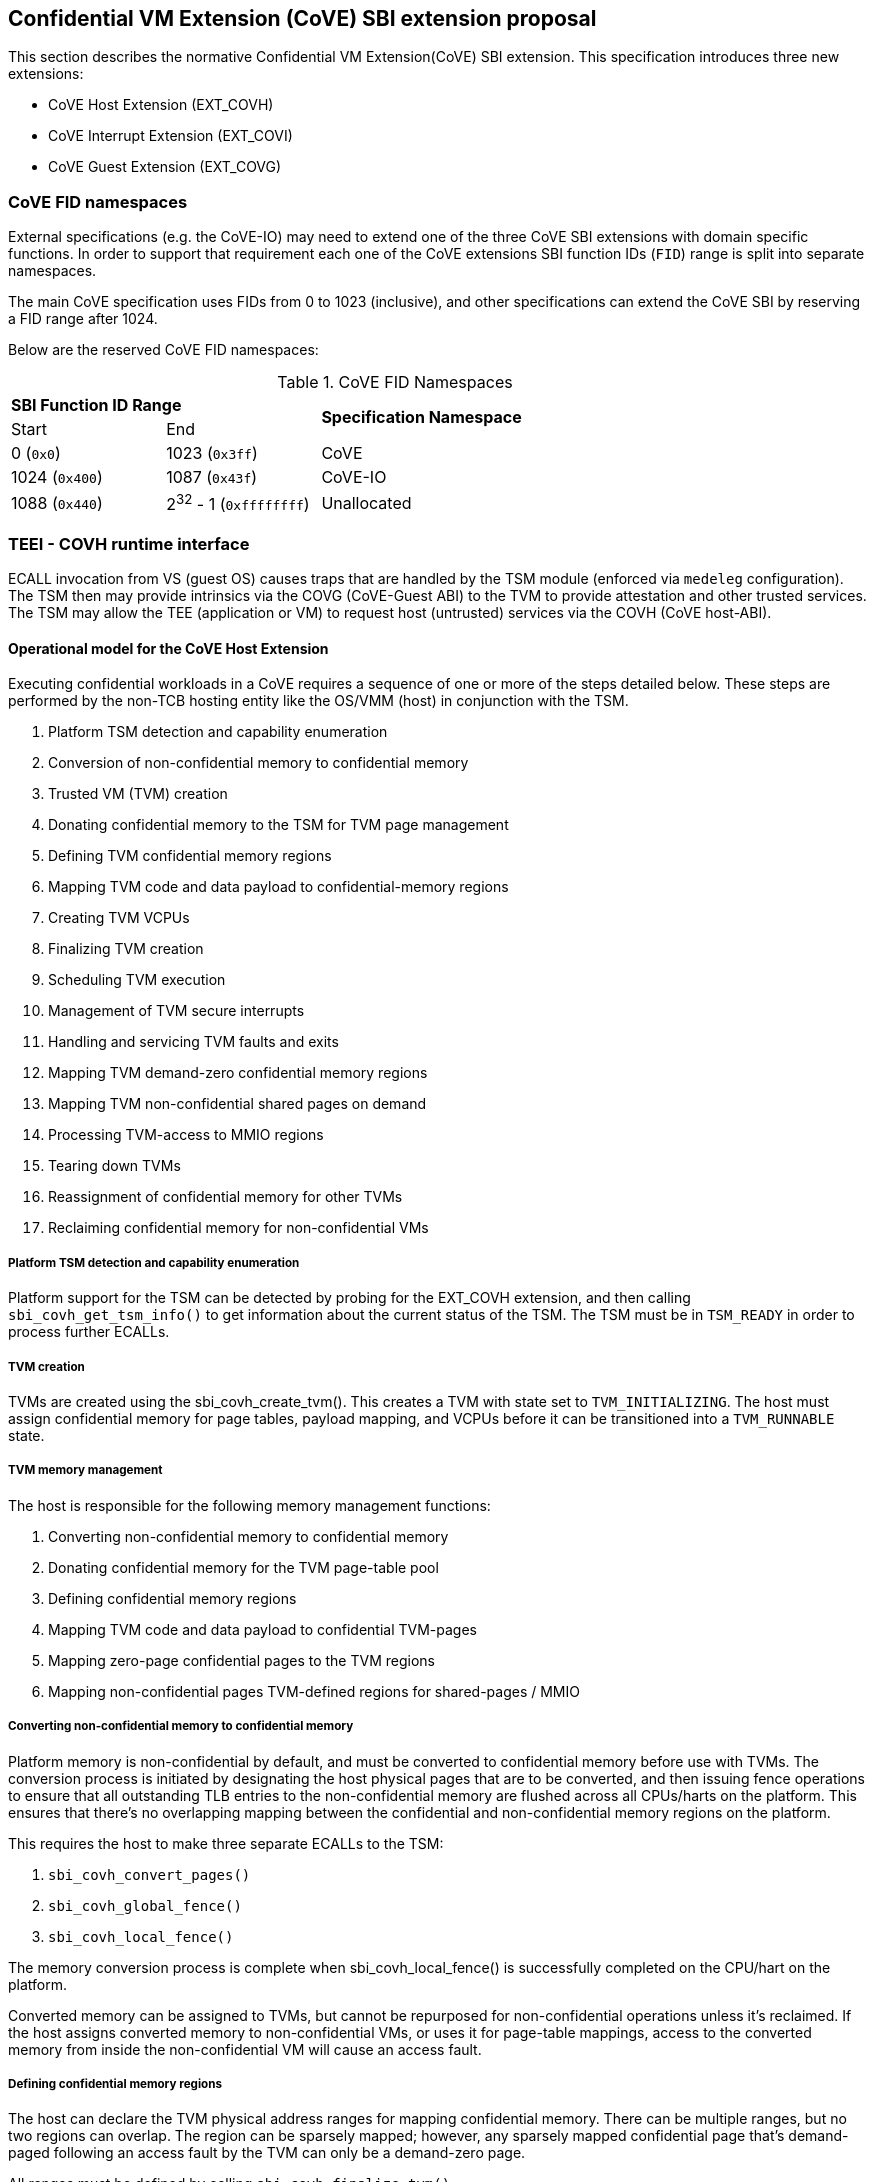 :imagesdir: ./images

[[sbi_tee]]
== Confidential VM Extension (CoVE) SBI extension proposal
This section describes the normative Confidential VM Extension(CoVE) SBI
extension. This specification introduces three new extensions:

* CoVE Host Extension (EXT_COVH)
* CoVE Interrupt Extension (EXT_COVI)
* CoVE Guest Extension (EXT_COVG)

=== CoVE FID namespaces

External specifications (e.g. the CoVE-IO) may need to extend one of the three
CoVE SBI extensions with domain specific functions. In order to support that
requirement each one of the CoVE extensions SBI function IDs (`FID`) range is
split into separate namespaces.

The main CoVE specification uses FIDs from 0 to 1023 (inclusive), and other
specifications can extend the CoVE SBI by reserving a FID range after 1024.

Below are the reserved CoVE FID namespaces:

[#table_cove_fid_namespaces]
.CoVE FID Namespaces
[cols="2,2,6", width=90%, align="center"]
|===
2+^s|  SBI Function ID Range                .2+^s| Specification Namespace
   ^| Start          ^| End
    | 0 (`0x0`)       | 1023 (`0x3ff`)           | CoVE
    | 1024 (`0x400`)  | 1087 (`0x43f`)           | CoVE-IO
    | 1088 (`0x440`)  | 2^32^ - 1 (`0xffffffff`) | Unallocated
|===

=== TEEI - COVH runtime interface
ECALL invocation from VS (guest OS) causes traps that are handled by the
TSM module (enforced via `medeleg` configuration). The TSM then may provide
intrinsics via the COVG (CoVE-Guest ABI) to the TVM to provide attestation
and other trusted services. The TSM may allow the TEE (application or VM)
to request host (untrusted) services via the COVH (CoVE host-ABI).

==== Operational model for the CoVE Host Extension
Executing confidential workloads in a CoVE requires a sequence of one or more of
the steps detailed below. These steps are performed by the non-TCB hosting
entity like the OS/VMM (host) in conjunction with the TSM.

. Platform TSM detection and capability enumeration
. Conversion of non-confidential memory to confidential memory
. Trusted VM (TVM) creation
. Donating confidential memory to the TSM for TVM page management
. Defining TVM confidential memory regions
. Mapping TVM code and data payload to confidential-memory regions
. Creating TVM VCPUs
. Finalizing TVM creation
. Scheduling TVM execution
. Management of TVM secure interrupts
. Handling and servicing TVM faults and exits
. Mapping TVM demand-zero confidential memory regions
. Mapping TVM non-confidential shared pages on demand
. Processing TVM-access to MMIO regions
. Tearing down TVMs
. Reassignment of confidential memory for other TVMs
. Reclaiming confidential memory for non-confidential VMs

===== Platform TSM detection and capability enumeration
Platform support for the TSM can be detected by probing for the EXT_COVH
extension, and then calling `sbi_covh_get_tsm_info()` to get information about
the current status of the TSM. The TSM must be in `TSM_READY` in order to
process further ECALLs.

===== TVM creation
TVMs are created using the sbi_covh_create_tvm(). This creates a TVM with state
set to `TVM_INITIALIZING`.
The host must assign confidential memory for page tables, payload mapping, and
VCPUs before it can be
transitioned into a `TVM_RUNNABLE` state.

===== TVM memory management
The host is responsible for the following memory management functions:

. Converting non-confidential memory to confidential memory
. Donating confidential memory for the TVM page-table pool
. Defining confidential memory regions
. Mapping TVM code and data payload to confidential TVM-pages
. Mapping zero-page confidential pages to the TVM regions
. Mapping non-confidential pages TVM-defined regions for shared-pages / MMIO

===== Converting non-confidential memory to confidential memory
Platform memory is non-confidential by default, and must be converted to
confidential memory before use with TVMs. The conversion process is initiated by
designating the host physical pages that are to be converted, and then issuing
fence operations to ensure that all outstanding TLB entries to the
non-confidential memory are flushed across all CPUs/harts on the platform. This
ensures that there's no overlapping mapping between the confidential and
non-confidential memory regions on the platform.

This requires the host to make three separate ECALLs to the TSM:

. `sbi_covh_convert_pages()`
. `sbi_covh_global_fence()`
. `sbi_covh_local_fence()`

The memory conversion process is complete when sbi_covh_local_fence() is
successfully completed
on the CPU/hart on the platform.

Converted memory can be assigned to TVMs, but cannot be repurposed for
non-confidential operations
unless it's reclaimed. If the host assigns converted memory to non-confidential
VMs, or uses it for
page-table mappings, access to the converted memory from inside the
non-confidential VM will cause
an access fault.

===== Defining confidential memory regions
The host can declare the TVM physical address ranges for mapping confidential
memory. There can be multiple ranges,
but no two regions can overlap. The region can be sparsely mapped; however, any
sparsely mapped confidential page that's
demand-paged following an access fault by the TVM can only be a demand-zero
page.

All ranges must be defined by calling `sbi_covh_finalize_tvm()`.

===== Donating confidential pages for the TVM page-table pool
The host must ensure that the TSM has sufficient confidential memory for
mapping and managing TVM page-tables
for the code and data payloads by calling `sbi_covh_add_tvm_page_table_pages()`.

===== Mapping TVM code and data payload to confidential TVM-pages
The host can create a confidential page region by calling
`sbi_covh_add_tvm_memory_region()`.
The region can be sparsely populated, and since the host cannot directly access
confidential memory, it must copy the TVM code and data payload from
non-confidential memory to confidential memory by calling
`sbi_covh_add_tvm_measured_pages()`. This operation requires the host to convert
a sufficient number of non-confidential pages to confidential (by calling
`sbi_covh_convert_pages()`, or by using converted pages that aren't currently
assigned to a TVM. The TSM copies the payload for the TVM from non-confidential
pages to confidential pages, and extends the corresponding measurements for the
TVM.

===== VCPU shared state
Host needs access to some of the TVM CSRS and GPRs to handle TVM exits. For
example, the host needs `htval` to determine the fault address, `a0`-`a7` GPRs
are needed to handle forwarded ECALLs and so on. For this purpose, the host and
TSM use NACL Extension based shared memory interface <<R10>>, from now on called
NACL shared memory to avoid confusion with shared memory pages between TVM and
the host.

The NACL shared memory interface is between TSM and the host and TSM is
responsible for writing any trap-related CSRs and GPRs needed by the host to
handle the exception. TSM is also responsible for reading the returned result
and forwarding it to the TVM. Further details about which CSRs and GPRS are used
by the TSM and the host can be found in <<table_tsm_csr_updates_in_nacl>>.
The layout of NACL shared memory is shown below as `struct nacl_shmem` and
`scratch` space layout for TSM is shown as
`struct tsm_shmem_scratch`.

[source, C]
-------------------
struct nacl_shmem {
    /* Scratch space. The layout of this scratch space is defined by the
     * particular function being invoked.
     *
     * For the `sbi_covh_run_tvm_vcpu()` function in the COVH extension, the
     * layout of this scratch space matches the `tsm_shmem_scratch` struct
     * given below.
     */
    uint64_t scratch[256];
    uint64_t _reserved[240];
    /* Bitmap indicating which CSRs in `csrs` the host wishes to sync.
     *
     * Currently unused in the CoVE extensions and will not be read or written
     * by the TSM.
     */
    uint64_t dirty_bitmap[16];
    /* Hypervisor and virtual-supervisor CSRs. The 12-bit CSR number is
     * transformed into a 10-bit
     * index by extracting bits `{csr[11:10], csr[7:0]}` since `csr[9:8]` is
     * always 2'b10 for HS and VS CSRs.
     *
     * These CSRs may be updated by `sbi_covh_run_tvm_vcpu()` in the COVH
     * extension. See documentation of `sbi_covh_run_tvm_vcpu()` for details.
     */
    uint64_t csrs[1024];
};

struct tsm_shmem_scratch {
    /* General purpose registers for a TVM guest.
     *
     * The TSM will always read or write the minimum number of registers in this
     * set to complete the requested action. To avoid leaking information from
     * the TVM, the TSM must follow the given rules.
     *
     * The TSM will write to these registers upon return from
     * `sbi_covh_run_tvm_vcpu()` when:
     *  - The vCPU takes a store guest page fault in an emulated MMIO region.
     *  - The vCPU makes an ECALL that is to be forwarded to the host.
     *
     * The TSM will read from these registers when:
     *  - The vCPU takes a load guest page fault in an emulated MMIO region.
     */
    uint64_t guest_gprs[32];
    uint64_t _reserved[224];
};
-------------------

The below table describes the list of CSRs and GPRs that the TSM and the host
are supposed to use from NACL shared memory.
It also describes the operation allowed for each entity in terms of `R` (read)
and `W` (write) permissions. Note that the TSM
and the host can read/write to any of the fields without any faults but the
permissions depict the expected use case. For write only
CSRs or GPRs TSM is supposed to ignore any modifications by the host. TSM is
only supposed to take modifications from CSRs or GPRs
with read permission such as `a0` and `a1` GPRs.

[#table_tsm_csr_updates_in_nacl]
.TSM NACL CSRs and GPRs
[cols="2,1,1,12", width=100%, align="center", options="header"]
|===
| *CSRs*     | *TSM* | *Host* | *Purpose*
| htinst     |  W    |  R     | TSM writes the faulting instruction into htinst
                                to allow the host to emulate the MMIO.
| htval      |  W    |  R     | In case of a guest page-fault, TSM writes the
                                guest's physical address that faulted into
                                htval CSR.
| htimedelta |  W    |  R     | TSM writes the guest htimedelta in this CSR.
                                This is to allow a host to schedule an internal
                                software timer for the guest to keep the timer
interrupt ticking.
| vstimecmp  |  W    |  R     | TSM writes the guest's vstimecmp to allow the
                                host to schedule an internal software timer for
                                the guest.
| vsie       |  W    |  R     | TSM writes the guest's vsie to allow the host
                                to check which interrupts are enabled. This is
                                useful in waking up a guest's vcpu when it is
                                sleeping due to a `WFI` instruction.
| *GPRs*     |       |        |
| a0         |  RW   |  RW    | Used for both passing argument and returning
                                the result for ECALLs forwarded to the host.
| a1         |  RW   |  RW    | Used for both passing argument and returning
                                the result for ECALLs forwarded to the host.
| a2         |  W    |  R     | Used for passing an argument for ECALLs
                                forwarded to the host.
| a3         |  W    |  R     | Used for passing an argument for ECALLs
                                forwarded to the host.
| a4         |  W    |  R     | Used for passing an argument for ECALLs
                                forwarded to the host.
| a5         |  W    |  R     | Used for passing an argument for ECALLs
                                forwarded to the host.
| a6         |  W    |  R     | Used for passing an argument for ECALLs
                                forwarded to the host.
| a7         |  W    |  R     | Used for passing an argument for ECALLs
                                forwarded to the host.
| x0-x31     |  RW   |  RW    | Any of the GPR used in load/store instruction
                                trapped for MMIO emulation.
|===

[TIP]
====
It's recommended that the TSM should transform the load or store instruction
to/from `a0` before writing to the htinst CSR.
So that `a0` will be the only GPR used for MMIO emulation reducing the GPRs
accessible to the host.
====

===== VCPU creation
The host must register CPUs/harts with the TSM before they can be used for TVM
execution by calling `sbi_covh_create_tvm_vcpu()`. The NACL shared memory
interface is used between the host and the TSM for processing TVM exits from
`sbi_covh_run_tvm_vcpu()`.

===== TVM execution
Following the assignment of memory and VCPU resources, the host can transition
the guest into a `TVM_RUNNABLE` state by calling `sbi_covh_finalize_tvm()`.
The host must set up TVM Boot vCPU execution parameters like the
entrypoint (`ENTRY_PC`) and boot argument (`ENTRY_ARG`) using arguments to
`sbi_covh_finalize_tvm()`. Note that some TEE calls are no longer permissible
after this transition.

The host can then call sbi_covh_run_tvm_vcpu()` to begin execution. The host
must boot vCPU `0` first otherwise `sbi_covh_run_tvm_vcpu()` call will fail.
TVM execution continues until there is an event like an interrupt, or
fault that cannot be serviced by the TSM. Some interrupts and exceptions are
resumable, and the host can determine specific reason by examining the `scause`
CSR. The host can then examine the NACL shared memory if needed to determine
further course of action. This may involve servicing exits caused by TVM-ECALLs
that require host action (like adding MMIO region or share memory with the host)
, TVM page-faults, virtual instructions, etc.

===== Mapping confidential demand-zero pages and non-confidential shared pages
The host can handle TVM page-faults by determining whether it was caused by
access to a confidential or non-confidential region. In the former case, it can
use `sbi_covh_add_tvm_zero_pages()` to populate the region with a previously
converted confidential page. The TSM verifies that the confidential
page isn't currently in use, and zeroes it out before assigning it to the TVM.
Demand-zero pages have no bearing on the TVM measurement, and can be added at
any point in time.

The host can process non-confidential pages by calling
`sbi_covh_add_shared_pages()`. Non-confidential shared memory regions are
defined by the TVM using the EXT_COVG extension.

===== Handling MMIO faults
TVMs can define MMIO regions using the EXT_COVG extension, and a runtime access
to such a region causes
a resumable exit from the TVM. The host can examine the exit code from `scause`
CSR, and when the exception
is a guest load/store page fault, the host will check if the fault address
belongs to any of the registered MMIO
emulation regions. The fault address information comes from `stval` and `htval`
CSRs. After emulation, the host
updates the NACL shared memory region as appropriate and resumes TVM execution.
This process also involves instruction
decoding using the `htinst` CSR from the NACL shared memory region.

===== Handling virtual instructions
The host can handle exits caused by virtual instruction by examining and
decoding the contents of the
NACL shared memory region.

===== Management of secure interrupts
The host can use the Tee Interrupt Extension (EXT_COVI) to manage secure TVM
interrupts on
platforms with AIA support.

===== TVM teardown
The host can teardown a TVM by calling `sbi_covh_destroy_tvm()`. This
automatically releases all
confidential memory assigned to the TVM, and it can be repurposed for use with
other TVMs. However,
reclaiming the memory for use by non-confidential workloads requires an
explicit call to
`sbi_covh_reclaim_pages()`.

==== Operational model for the CoVE Guest Extension
This interface is used by TVMs to communicate with TSM. Presently, this
extension allows guests
to define memory regions for MMIO emulation by host, share pages with the host
and control interrupt
injection by host.

===== TVM-defined MMIO regions
TVM can register the physical address location as a non-confidential MMIO
region at runtime to be emulated by the host.
This is done by calling `sbi_covg_add_mmio_region()`. This results in an exit
to the host, and it can retrieve the
information by checking the exit code from the TVM and examining the NACL
shared memory region. The expectation
is that the host will service a subsequent page-fault that results from a
TVM-access to the non-confidential region.

===== TVM-defined Shared memory regions
TVMs can choose to yield access to confidential memory at runtime and request
shared (non-confidential) memory.
The TVM must communicate its request to the host to convert confidential to
non-confidential and vice-versa
explicitly via the `sbi_covg_share_memory_region()` and
`sbi_covg_unshare_memory_region()`. This request
results in an exit to the TSM which enforces the security properties on the
mapping and exits to the VMM host.
If the region of address space is populated, the host must first invalidate and
remove the confidential pages.
This requires the host to make three separate ECALLs to the TSM:

. `sbi_covh_tvm_invalidate_pages()`
. `tee_host_tvm_initiate_fence()`
. `sbi_covh_tvm_remove_pages()`

Upon completion, the host may reclaim the confidential pages that were
previously mapped in the region using
`tee_host_tsm_reclaim_pages()`. The host must then continue the TVM execution
and insert shared pages into
the region using `tee_host_tvm_add_shared_pages()` on the page-fault when TVM
tries to access the region. If
the region of address space is unpopulated, the page removal ECALLs are not
needed and the host can insert
shared pages into the region on the next page-fault.

The calling TVM vCPU is considered blocked until the assignment-change is
completed. Attempts to run it
with `sbi_covh_run_tvm_vcpu()` will fail. Any guest page faults taken by other
TVM vCPUs in the
invalidated pages continue to be reported to the host.

Both sharing and unsharing operations are destructive, i.e. the contents of
memory in the range to be
converted are lost.

[caption="Figure {counter:image}: ", reftext="Figure {image}"]
[title= "TSM Detection and TVM creation"]
image::tsm_detection_and_tvm_creation.svg[]

[caption="Figure {counter:image}: ", reftext="Figure {image}"]
[title= "TVM destruction and Memory reclamation"]
image::tvm_destruction_and_memory_reclamation.svg[]

[caption="Figure {counter:image}: ", reftext="Figure {image}"]
[title= "TVM runtime execution"]
image::tvm_runtime_execution.svg[]

== COVE Host Extension (EID #0x434F5648 "COVH")

=== Listing of common enums
The following enums are referenced by several functions described below.

[source, C]
-------------------
enum tsm_page_type {
    /* 4KiB */
    PAGE_4K = 0,
    /* 2 MiB */
    PAGE_2MB = 1,
    /* 1 GiB */
    PAGE_1GB = 2,
    /* 512 GiB */
    PAGE_512GB = 3,
}
-------------------

[source, C]
-------------------
enum tvm_state {
    /* The TVM has been created, but isn't yet ready to run */
    TVM_INITIALIZING = 0,
    /* The TVM is in a runnable state */
    TVM_RUNNABLE = 1,
};
-------------------

[#sbi_covh_get_tsm_info]
=== Function: COVE Host Get TSM Info (FID #0)
[source, C]
-----
struct sbiret sbi_covh_get_tsm_info(unsigned long tsm_info_address,
                                        unsigned long tsm_info_len);
-----
Writes up to `tsm_info_len` bytes of information at the physical memory address
specified by `tsm_info_address`. `tsm_info_len` should be the size of the
`tsm_info` struct below. The information returned by the call can be used to
determine the current state of the TSM, and configure parameters for other
TVM-related calls.

*Returns* the number of bytes written to `tsm_info_address` on success.

[source, C]
------
enum tsm_state {
    /* TSM has not been loaded on this platform. */
    TSM_NOT_LOADED = 0,
    /* TSM has been loaded, but has not yet been initialized. */
    TSM_LOADED = 1,
    /* TSM has been loaded & initialized, and is ready to accept ECALLs.*/
    TSM_READY = 2
};

struct tsm_info {
    /*
     * The current state of the TSM (see tsm_state enum above).
     * If the state is not TSM_READY, the remaining fields are invalid and will
     * be initialized to 0.
     */
    uint32_t tsm_state;
    /* Version number of the running TSM. */
    uint32_t tsm_version;
    /*
     * The number of 4KiB pages which must be donated to the TSM for storing TVM
     * state in sbi_covh_create_tvm_vcpu().
     */
    unsigned long tvm_state_pages;
    /* The maximum number of VCPUs a TVM can support. */
    unsigned long tvm_max_vcpus;
    /*
     * The number of 4kB pages which must be donated to the TSM when
     * creating a new VCPU.
     */
    unsigned long tvm_vcpu_state_pages;
};
------

The possible error codes returned in `sbiret.error` are shown below.

[#table_sbi_covh_get_tsm_info_errors]
.COVE Host Get TSM Info
[cols="2,3", width=90%, align="center", options="header"]
|===
| Error code              | Description
| SBI_SUCCESS             | The operation completed successfully.
| SBI_ERR_INVALID_ADDRESS | `tsm_info_address` was invalid.
| SBI_ERR_INVALID_PARAM   | `tsm_info_len` was insufficient.
| SBI_ERR_FAILED          | The operation failed for unknown reasons.
|===

A list of possible TSM states and the associated semantics appears below (TBD:
States for TSM update).

[#table_tsm_states]
.TSM States
[%header,%autowidth]
|===
| TSM State          | Meaning
| TSM_NOT_LOADED     | TSM has not been loaded on this platform.
| TSM_LOADED         | TSM has been loaded, but has not yet been initialized.
| TSM_READY          | TSM has been loaded & initialized, and is ready to
accept ECALLs.
|===

[#sbi_covh_convert_pages]
=== Function: COVE Host Convert Pages (FID #1)
[source, C]
-----
struct sbiret sbi_covh_convert_pages(unsigned long base_page_address,
                                         unsigned long num_pages);

-----

Begins the process of converting `num_pages` of non-confidential memory starting
at `base_page_address` to confidential-memory. On success, pages can be assigned
to TVMs only following subsequent calls to `sbi_covh_global_fence()` and
`sbi_covh_local_fence()` that complete the conversion process. The implied
page size is 4KiB.

The `base_page_address` must be page-aligned.


The possible error codes returned in `sbiret.error` are shown below.

[#table_sbi_covh_convert_pages_errors]
.COVE Host Convert Pages
[cols="2,3", width=90%, align="center", options="header"]
|===
| Error code              | Description
| SBI_SUCCESS             | The operation completed successfully.
| SBI_ERR_INVALID_ADDRESS | `base_page_address` was invalid.
| SBI_ERR_INVALID_PARAM   | `num_pages` was invalid.
| SBI_ERR_FAILED          | The operation failed for unknown reasons.
|===


=== Function: COVE Host Reclaim Pages (FID #2)
[source, C]
-------
struct sbiret sbi_covh_reclaim_pages(unsigned long base_page_address,
                                         unsigned long num_pages);

-------
Reclaims `num_pages` of confidential memory starting at `base_page_address`.
The pages must not be currently assigned to an active TVM. The implied page
size is 4KiB.

The possible error codes returned in `sbiret.error` are shown below.

[#table_tee_tsm_reclaim_pages_errors]
.COVE Host Reclaim Pages
[cols="2,3", width=90%, align="center", options="header"]
|===
| Error code              | Description
| SBI_SUCCESS             | The operation completed successfully.
| SBI_ERR_INVALID_ADDRESS | `base_page_address` was invalid.
| SBI_ERR_INVALID_PARAM   | `num_pages` was invalid.
| SBI_ERR_FAILED          | The operation failed for unknown reasons.
|===

[#sbi_covh_global_fence]
=== Function: COVE Host Initiate Global Fence (FID #3)
[source, C]
-----
struct sbiret sbi_covh_global_fence(void);
-----
Initiates a TLB invalidation sequence for all pages marked for conversion via
calls to `sbi_covh_convert_pages()`. The TLB invalidation sequence is completed
when `sbi_covh_local_fence()` has been invoked on all other CPUs. An error is
returned if a TLB invalidation sequence is already in progress.

The possible error codes returned in `sbiret.error` are shown below.

[#table_sbi_covh_global_fence_errors]
.COVE Host Initiate Fence
[cols="2,3", width=90%, align="center", options="header"]
|===
| Error code              | Description
| SBI_SUCCESS             | The operation completed successfully.
| SBI_ERR_ALREADY_STARTED | A fence operation is already in progress.
| SBI_ERR_FAILED          | The operation failed for unknown reasons.
|===

[#sbi_covh_local_fence]
=== Function: COVE Host Local Fence (FID #4)
[source, C]
-----
struct sbiret sbi_covh_local_fence(void);
-----
Invalidates TLB entries for all pages pending conversion by an in-progress TLB
invalidation operation on the local CPU.

The possible error codes returned in `sbiret.error` are shown below.

[#table_sbi_covh_local_fence_errors]
.COVE Host Local Fence
[cols="2,3", width=90%, align="center", options="header"]
|===
| Error code            | Description
| SBI_SUCCESS           | The operation completed successfully.
| SBI_ERR_FAILED        | The operation failed for unknown reasons.
|===

[#sbi_covh_create_tvm]
=== Function: COVE Host Create TVM (FID #5)
[source, C]
-----
struct sbiret sbi_covh_create_tvm(unsigned long tvm_create_params_addr,
                                      unsigned long tvm_create_params_len);
-----
Creates a confidential TVM using the specified parameters. The
`tvm_create_params_addr` is the physical address of the buffer containing the
`tvm_create_params` structure described below, and `tvm_create_params_len` is
the size of the structure in bytes.

TVM creation (static) process where a set of TEE pages are assigned for a TVM
to hold a TVM's global state. This routine also configures the global
configuration that applies to the TVM and affects all TVM virtual hart settings.
For example, features enabled for this TVM, perfmon enabled, debug enabled etc.

Callers of this API should first invoke `sbi_covh_get_tsm_info()` to obtain
information about the parameters that should be used to populate
`tvm_create_params`.

[source, C]
----
struct tvm_create_params {
    /*
     * The base physical address of the 16KiB confidential memory region
     * that should be used for the TVM's page directory. Must be 16KiB-aligned.
     */
    unsigned long tvm_page_directory_addr;
    /*
     * The base physical address of the confidential memory region to be used
     * to hold the TVM's state. Must be page-aligned and the number of
     * pages must be at least the value returned in tsm_info.vm_state_pages
     * returned by the call to sbi_covh_get_tsm_info().
     */
    unsigned long tvm_state_addr;
};
----

*Returns* the *`tvm_guest_id`* in sbiret.value on success. The *`tvm_guest_id`*
can be used
to uniquely reference the TVM in invocations of the other functions that appear
below. On
success, the TVM will be in the `TVM_INITIALIZING` state, until a subsequent
call to
`sbi_covh_finalize_tvm()` is made to transition the TVM to a `TVM_RUNNABLE`
state.

The list of possible TVM states appears below.

[#table_sbi_tvm_states]
.COVE TVM States
[cols="2,3", width=90%, align="center", options="header"]
|===
| State              | Description
| TVM_INITIALIZING   | The TVM has been created, but isn't yet ready to run.
| TVM_RUNNABLE       | The TVM is in a runnable state, and can be executed by
                     | calling `sbi_covh_run_tvm_vcpu()`.
|===

The possible error codes returned in `sbiret.error` are shown below.

[#table_sbi_covh_create_tvm_errors]
.COVE Host Create TVM Errors
[cols="2,3", width=90%, align="center", options="header"]
|===
| Error code              | Description
| SBI_SUCCESS             | The operation completed successfully.
| SBI_ERR_INVALID_ADDRESS | `tvm_create_params_addr` was invalid.
| SBI_ERR_INVALID_PARAM   | `tvm_create_params_len` was invalid.
| SBI_ERR_FAILED          | The operation failed for unknown reasons.
|===

[#sbi_covh_finalize_tvm]
=== Function: COVE Host Finalize TVM (FID #6)
[source, C]
------
struct sbiret sbi_covh_finalize_tvm(unsigned long tvm_guest_id,
                                        unsigned long entry_sepc,
                                        unsigned long entry_arg,
                                        unsigned long tvm_identity_addr);
------
Transitions the TVM specified by `tvm_guest_id` from the `TVM_INITIALIZING`
state to a `TVM_RUNNABLE`
state. Also, sets the entry point (`ENTRY_PC`) using `entry_sepc` and boot
argument (`ENTRY_ARG`)
using `entry_arg` for the boot VCPU. Both `entry_sepc` and `entry_arg` are
included in the measurement
of the TVM. `entry_sepc` is the address in TVM binary to start the boot VCPU
from and `entry_arg` is
the address of guest fdt and is passed as an argument to the boot VCPU in `a1`
GPR.

`tvm_identity_addr` points to a 64 bytes buffer containing a host-defined TVM
identity. This piece of data can be used to bind TVMs to a host-defined identity
(e.g. an attestation service public key, a guest configuration file hash, an
attestation policy description, etc). Although this piece of data is included in
the TVM attestation certificate as a dedicated TVM claim (`tvm-identity`), it is
*not* included in the TVM measurements.
That allows for the host to optionally personalize cryptographically identical
TVMs through an attestable and verifiable identity.

The semantics of this piece of data is defined by the host and can be ignored
by both the guest and the attestation services. However, when being used, the
TVM identity can be leveraged as follows:

1. The host passes some information to the guest through e.g. some out-of-band
VM orchestration mechanisms. This could be e.g. the hash value for a policy
file the guest is expected to apply at runtime.
2. The guest compares the passed host data with the `tvm-identity` attestation
certificate claim and can decide to use it or not depending on this local
verification process.
3. When requesting a confidential resource, the relying party can check that
the host provided identity data is trustworthy and that the guest measurements
are for a TCB that may have used it.
4. The relying party can choose to release the resource to the guest based on
this verifiable TVM identity.

Giving TVMs an identity is optional and the TSM must not include a TVM identity
claim in the TVM attestation token when `tvm_identity_addr` is set to 0.
When a TVM identity is provided, the `tvm_identity_addr` must be different than
0
and 64B-aligned.

The TSM enforces that a TVM virtual harts cannot be entered unless the TVM
measurement is committed
via this operation. No additional measured pages may be added after this
operation is successfully completed.

The possible error codes returned in `sbiret.error` are shown below.

[#table_sbi_covh_finalize_tvm_errors]
.COVE Host Finalize TVM Errors
[cols="2,3", width=90%, align="center", options="header"]
|===
| Error code            | Description
| SBI_SUCCESS           | The operation completed successfully.
| SBI_ERR_INVALID_PARAM | `tvm_guest_id` or `tvm_identity_addr` was invalid, or
                          the TVM wasn't in the `TVM_INITIALIZING` state.
| SBI_ERR_FAILED        | The operation failed for unknown reasons.
|===

[#sbi_covh_destroy_tvm]
=== Function: COVE Host Destroy TVM (FID #7)
[source, C]
-------
struct sbiret sbi_covh_destroy_tvm(unsigned long tvm_guest_id);
-------

Destroys a confidential TVM previously created using *`sbi_covh_create_tvm()`*.

Confidential TVM memory is automatically un-assigned following successful
destruction, and it can be assigned to other TVMs. Repurposing confidential
memory for use by non-confidential TVMs requires an explicit call to
*`sbi_covh_reclaim_pages()`* (described below).

TVM destroy verifies that the VMM has stopped all virtual harts execution for
the TVM otherwise this call will fail. The TVM virtual hart may not be entered
after this point. The VMM may start reclaiming TVM memory after this call
succeeds.

The possible error codes returned in `sbiret.error` are shown below.

[#table_sbi_covh_destroy_tvm_errors]
.COVE Host Destroy TVM Errors
[cols="2,3", width=90%, align="center", options="header"]
|===
| Error code            | Description
| SBI_SUCCESS           | The operation completed successfully.
| SBI_ERR_INVALID_PARAM | `tvm_guest_id` was invalid.
| SBI_ERR_FAILED        | The operation failed for unknown reasons.
|===

[#sbi_covh_add_tvm_memory_region]
=== Function: COVE Host Add TVM Memory Region (FID #8)
[source, C]
-----
struct sbiret sbi_covh_add_tvm_memory_region(unsigned long tvm_guest_id,
                                                 unsigned long tvm_gpa_addr,
                                                 unsigned long region_len);
-----
Marks the range of TVM physical address space starting at `tvm_gpa_addr` as
reserved for the mapping of confidential memory. The memory region length is
specified by `region_len`.

Both `tvm_gpa_addr` and `region_len` must be 4kB-aligned, and the region must
not overlap with a previously defined region. This call must not be made after
calling `sbi_covh_finalize_tvm()`.

The possible error codes returned in `sbiret.error` are shown below.

[#table_sbi_covh_add_tvm_memory_region_errors]
.COVE Host Add TVM Memory Region
[cols="2,3", width=90%, align="center", options="header"]
|===
| Error code              | Description
| SBI_SUCCESS             | The operation completed successfully.
| SBI_ERR_INVALID_ADDRESS | `tvm_gpa_addr` was invalid.
| SBI_ERR_INVALID_PARAM   | `tvm_guest_id` or `region_len` were invalid, or the
TVM wasn't
                            in the correct state.
| SBI_ERR_FAILED          | The operation failed for unknown reasons.
|===

[#sbi_covh_add_tvm_page_table_pages]
=== Function: COVE Host Add TVM Page Table Pages (FID #9)
[source, C]
-----
struct sbiret sbi_covh_add_tvm_page_table_pages(unsigned long tvm_guest_id,
                                                unsigned long base_page_address,
                                                unsigned long num_pages);
-----
Adds `num_pages` confidential memory starting at `base_page_address` to the
TVM's page-table page-pool. The implied page size is 4KiB.

Page table pages may be added at any time, and a typical use case is in
response to a TVM page fault.

The possible error codes returned in `sbiret.error` are shown below.

[#table_sbi_covh_add_tvm_page_table_pages_errors]
.COVE Host Add TVM Page Table Pages
[cols="2,3", width=90%, align="center", options="header"]
|===
| Error code              | Description
| SBI_SUCCESS             | The operation completed successfully.
| SBI_ERR_INVALID_ADDRESS | `base_page_address` was invalid.
| SBI_ERR_OUT_OF_PTPAGES  | The operation could not complete due to
                            insufficient page table pages.
| SBI_ERR_INVALID_PARAM   | `tvm_guest_id` or `num_pages` were invalid,
                             or `tsm_page_type` is invalid.
| SBI_ERR_NOT_SUPPORTED   | The `tsm_page_type` isn't supported by the TSM.
| SBI_ERR_FAILED          | The operation failed for unknown reasons.
|===

[#sbi_covh_add_tvm_measured_pages]
=== Function: COVE Host Add TVM Measured Pages (FID #10)
[source, C]
-----
struct sbiret sbi_covh_add_tvm_measured_pages(unsigned long tvm_guest_id,
                                                  unsigned long source_address,
                                                  unsigned long dest_address,
                                                  unsigned long tsm_page_type,
                                                  unsigned long num_pages,
                                                  unsigned long tvm_guest_gpa);

-----
Copies num_pages pages from non-confidential memory at `source_address` to
confidential memory at `dest_address`, then measures and maps the pages at
`dest_address` at the TVM physical address space at `tvm_guest_gpa`. The mapping
must lie within a region of confidential memory created with
`sbi_covh_add_tvm_memory_region()`. The tsm_page_type parameter must be a legal
value for enum type `tsm_page_type`.

This call must not be made after calling `sbi_covh_finalize_tvm()`.

This operation is used to extend the initial measurement for a TVM for added
page contents. The operation performs a SHA384 hash extend to the measurement
register managed by the TSM on a 4KB page. The page must be added to a valid GPA
mapping. The GPA of the page mapped is part of the measurement operation.

The measurement process is a state machine that must be faithfully reproduced
by the VMM otherwise, the attestation evidence verification by the relying party
will fail and the TVM will not be considered trustworthy by the relying party.

The possible error codes returned in `sbiret.error` are shown below.

[#table_sbi_covh_add_tvm_measured_pages_errors]
.COVE Host Add TVM Measured Pages
[cols="2,3", width=90%, align="center", options="header"]
|===
| Error code              | Description
| SBI_SUCCESS             | The operation completed successfully.
| SBI_ERR_INVALID_ADDRESS | `source_address` was invalid, or `dest_address`
                            wasn't in a confidential memory region.
| SBI_ERR_INVALID_PARAM   | `tvm_guest_id`, `tsm_page_type`, or `num_pages`
                            were invalid, or the TVM wasn't in the
                            `TVM_INITIALIZING` state.
| SBI_ERR_FAILED          | The operation failed for unknown reasons.
|===

[#sbi_covh_add_tvm_zero_pages]
=== Function: COVE Host Add TVM Zero Pages (FID #11)
[source, C]
-----
struct sbiret sbi_covh_add_tvm_zero_pages(unsigned long tvm_guest_id,
                                          unsigned long base_page_address,
                                          unsigned long tsm_page_type,
                                          unsigned long num_pages,
                                          unsigned long tvm_base_page_address);
-----
Maps num_pages zero-filled pages of confidential memory starting at
`base_page_address` into the TVM's physical address space starting at
`tvm_base_page_address`. The `tvm_base_page_address` must lie within a region of
confidential memory created with `sbi_covh_add_tvm_memory_region()`. The
`tsm_page_type` parameter must be a legal value for the `tsm_page_type` enum.
Zero pages for non-present TVM-specified GPA ranges may be added only post TVM
finalization, and are typically demand faulted on TVM access.

This call may be made only after calling `sbi_covh_finalize_tvm()`.

The possible error codes returned in `sbiret.error` are shown below.

[#table_sbi_covh_add_tvm_zero_pages_errors]
.COVE Host Add TVM Zero Pages Errors
[cols="2,3", width=90%, align="center", options="header"]
|===
| Error code              | Description
| SBI_SUCCESS             | The operation completed successfully.
| SBI_ERR_INVALID_ADDRESS | `base_page_address` or `tvm_base_page_address` were
                            invalid.
| SBI_ERR_INVALID_PARAM   | `tvm_guest_id`, `tsm_page_type`, or `num_pages`
                            were invalid.
| SBI_ERR_FAILED          | The operation failed for unknown reasons.
|===

[#sbi_covh_add_tvm_shared_pages]
=== Function: COVE Host Add TVM Shared Pages (FID #12)
[source, C]
-----
struct sbiret sbi_covh_add_tvm_shared_pages(unsigned long tvm_guest_id,
                                           unsigned long base_page_address,
                                           unsigned long tsm_page_type,
                                           unsigned long num_pages,
                                           unsigned long tvm_base_page_address);
-----
Maps num_pages of non-confidential memory starting at `base_page_address` into
the TVM's physical address space starting at `tvm_base_page_address`. The
`tvm_base_page_address` must lie within a region of non-confidential memory
previously defined by the TVM via the guest interface to the TSM.
The `tsm_page_type` parameter must be a legal value for the `tsm_page_type`
enum.

Shared pages can be added only after the TVM begins execution, and calls the
TSM to define the location of shared memory regions. They are typically demand
faulted on TVM access.

The possible error codes returned in `sbiret.error` are shown below.

[#table_sbi_covh_add_tvm_shared_pages_errors]
.COVE Host Add TVM Shared Pages
[cols="2,3", width=90%, align="center", options="header"]
|===
| Error code              | Description
| SBI_SUCCESS             | The operation completed successfully.
| SBI_ERR_INVALID_ADDRESS | `base_page_address` or `tvm_base_page_address` were
                            invalid.
| SBI_ERR_INVALID_PARAM   | `tvm_guest_id`, `tsm_page_type`, or `num_pages`
                            were invalid.
| SBI_ERR_FAILED          | The operation failed for unknown reasons.
|===

[#sbi_covh_create_tvm_vcpu]
=== Function: COVE Host Create TVM VCPU (FID #13)
[source, C]
-----
struct sbiret sbi_covh_create_tvm_vcpu(unsigned long tvm_guest_id,
                                           unsigned long tvm_vcpu_id,
                                           unsigned long tvm_state_page_addr);
-----
Adds a VCPU with ID `vcpu_id` to the TVM specified by `tvm_guest_id`.
`tvm_state_page_addr` must be page-aligned and point to a confidential memory
region used to hold the TVM's vCPU state, and must be
`tsm_info::tvm_state_pages` pages in length. This call must not be made after
calling `sbi_covh_finalize_tvm()`.

The possible error codes returned in `sbiret.error` are shown below.

[#table_sbi_covh_create_tvm_vcpu_errors]
.COVE Host Create TVM VCPU Errors
[cols="2,3", width=90%, align="center", options="header"]
|===
| Error code            | Description
| SBI_SUCCESS           | The operation completed successfully.
| SBI_ERR_INVALID_PARAM | `tvm_guest_id` or `tvm_vcpu_id` were invalid,
                          or the TVM wasn't in `TVM_INITIALIZING` state.
| SBI_ERR_FAILED        | The operation failed for unknown reasons.
|===

[#sbi_covh_run_tvm_vcpu]
=== Function: COVE Host Run TVM VCPU (FID #14)
[source, C]
-----
struct sbiret sbi_covh_run_tvm_vcpu(unsigned long tvm_guest_id,
                                    unsigned long tvm_vcpu_id);
-----
Runs the VCPU specified by `tvm_vcpu_id` in the TVM specified by `tvm_guest_id`.
The `tvm_guest_id` must be in a "runnable" state (requires a prior call
to `sbi_covh_finalize_tvm()`). The function does not return unless the TVM
exits with a trap that cannot be handled by the TSM.

*Returns* 0 on success in sbiret.value if the TVM exited with a resumable VCPU
interrupt or exception, and non-zero otherwise. In the latter case, attempts to
call `sbi_covh_run_tvm_vcpu()` with the same `tvm_vcpu_id` will fail.

The possible error codes returned in `sbiret.error` are shown below.

[#table_sbi_covh_run_tvm_vcpu_errors]
.COVE Host Run TVM VCPU Errors
[cols="2,3", width=90%, align="center", options="header"]
|===
| Error code            | Description
| SBI_ERR_SUCCESS       | The TVM exited, and sbiret.value contains 0 if the
                          interrupt or exception is resumable. The host can
                          examine `scause` to determine details.
| SBI_ERR_INVALID_PARAM | `tvm_guest_id` or `tvm_vcpu_id` were invalid, or the
                          TVM wasn't in `TVM_RUNNABLE` state.
| SBI_ERR_FAILED        | The operation failed for unknown reasons.
|===

The TSM updates the hosts `scause` CSR. The host should use the `scause` field
to determine whether the exit was caused by an interrupt or exception, and then
use the additional information in the NACL shared memory region to determine
further course of action (if sbiret.value is 0).

The TSM sets the most significant bit in `scause` to indicate that the exit was
caused by an interrupt, and if this bit is clear, the implication is that the
exit was caused by an exception. The remaining bits are specific information
about the interrupt or exception, and the specific reason can be determined
using the enumeration detailed below.

[source, C]
-------
enum tvm_interrupt_exit {
    /* Refer to the privileged spec for details. */
    USER_SOFT = 0,
    SUPERVISOR_SOFT = 1,
    VIRTUAL_SUPERVISOR_SOFT = 2,
    MACHINE_SOFT = 3,
    USER_TIMER = 4,
    SUPERVISOR_TIMER = 5,
    VIRTUAL_SUPERVISOR_TIMER = 6,
    MACHINE_TIMER = 7,
    USER_EXTERNAL = 8,
    SUPERVISOR_EXTERNAL = 9,
    VIRTUAL_SUPERVISOR_EXTERNAL = 10,
    MACHINE_EXTERNAL = 11,
    SUPERVISOR_GUEST_EXTERNAl = 12,
};
-------

[source, C]
-------
enum Exception {
    /* Refer to the privileged spec for details. */
    INSTRUCTION_MISALIGNED = 0,
    INSTRUCTION_FAULT = 1,
    ILLEGAL_INSTRUCTION = 2,
    BREAKPOINT = 3,
    LOAD_MISALIGNED = 4,
    LOAD_FAULT = 5,
    STORE_MISALIGNED = 6,
    STORE_FAULT = 7,
    USER_ENVCALL = 8,
    SUPERVISOR_ENVCALL = 9,
    /*
     * The TVM made an ECALL request directed at the host. i
     * The host should examine GPRs A0-A7
     * in the NACL shared memory area to process the ECALL.
    */
    VIRTUAL_SUPERVISOR_ENV_CALL = 10,
    /* Refer to the privileged spec for details. */
    MACHINE_ENVCALL = 11,
    INSTRUCTION_PAGE_FAULT = 12,
    LOAD_PAGE_FAULT = 13,
    STORE_PAGE_FAULT = 15,
    GUEST_INSTRUCTION_PAGE_FAULT = 20,
    /*
     * The TVM encountered a load fault in a confidential, MMIO, or shared
     * memory region. The host should determine the fault address by retrieving
     * the `htval` and `stval` CSRs and combining them as follows:
     * "(htval << 2) | (stval & 0x3)". The fault address can then be used to
     * determine the type of memory region, and making the appropriate call
     * (example: sbi_covh_add_tvm_zero_pages() to add a demand-zero confidential
     * page if applicable), and then calling sbi_covh_run_tvm_vcpu() to resume
     * execution at the following instruction.
     */
    GUEST_LOAD_PAGE_FAULT = 21,
    /*
     * The TVM executed an instruction that caused an exit.
     * The host should decode the instruction by examining `htinst` CSR and
     * determine the further course of action, and then calling
     * sbi_covh_run_tvm_vcpu() if appropriate to resume execution at the
     * following instruction.
     */
    VIRTUAL_INSTRUCTION = 22,
    /*
     * The TVM encountered a store fault in a confidential, MMIO, or shared
     * memory region. The host should determine the fault address by retrieving
     * the `htval` and `stval` CSRs and combining them as follows:
     * "(htval << 2) | (stval & 0x3)". The fault address can then be
     * used to determine the type of memory region, and making the appropriate
     * call (example: sbi_covh_add_tvm_zero_pages() to add a demand-zero
     * confidential page if applicable), and then calling
     * `sbi_covh_run_tvm_vcpu()` to resume execution at the following
     * instruction.
     */
    GUEST_STORE_PAGE_FAULT = 23,
};
-------

[#sbi_covh_tvm_fence]
=== Function: COVE Host Initiate TVM Fence (FID #15)
[source, C]
-----
struct sbiret sbi_covh_tvm_fence(unsigned long tvm_guest_id);
-----
Initiates a TLB invalidation sequence for all pages that have been invalidated
in the given TVM's address space since the previous call to
`sbi_covh_tvm_fence()`. The TLB invalidation sequence is completed when all
vCPUs in the TVM that were running prior to the call to `sbi_covh_tvm_fence()`
have taken a trap into the TSM, which the host can cause by sending an IPI to
the physical CPUs on which the TVM's vCPUs are running. Note that the physical
CPUs don't have to necessarily perform anything on those IPIs. An error is
returned if a TLB invalidation sequence is already in progress for the TVM.

The possible error codes returned in `sbiret.error` are shown below.

[#table_sbi_covh_tvm_fence_errors]
.COVE Host Initiate TVM Fence
[cols="2,3", width=90%, align="center", options="header"]
|===
| Error code              | Description
| SBI_SUCCESS             | The operation completed successfully.
| SBI_ERR_ALREADY_STARTED | A fence operation is already in progress.
| SBI_ERR_FAILED          | The operation failed for unknown reasons.
|===

[#sbi_covh_tvm_invalidate_pages]
=== Function: COVE Host TVM Invalidate Pages (FID #16)
[source, C]
-----
struct sbiret sbi_covh_tvm_invalidate_pages(unsigned long tvm_guest_id,
                                            unsigned long gpa,
                                            unsigned long length);
-----

Invalidates the pages in the specified range of guest physical address space
and thus marks the
pages as blocked from any further TVM accesses.

For each page in the range, the TSM must verify that:

* The page is currently marked present in the TVM’s page table.
* The page is either mapped and uniquely owned by the TVM, or shared and owned
by the host.

After verifying these pre-conditions are met, the TSM then invalidates the
pages. The host must complete a TVM TLB invalidation sequence, initiated by
`sbi_covh_tvm_fence()`, in order to complete the invalidation.

Guest page faults taken by the TVM on invalidated pages continue to be reported
to the host.
The pages remain invalid until the mappings are validated (marked present),
removed, or become part of a huge page by promotion/demotion operation.

The possible error codes returned in `sbiret.error` are shown below.

[#table_sbi_covh_tvm_invalidate_pages_errors]
.COVE Host TVM Invalidate Pages
[cols="2,3", width=90%, align="center", options="header"]
|===
| Error code              | Description
| SBI_SUCCESS             | The operation completed successfully.
| SBI_ERR_INVALID_PARAM   | `tvm_guest_id` or `length` were invalid.
| SBI_ERR_INVALID_ADDRESS | `gpa` was invalid.
| SBI_ERR_FAILED          | The operation failed for unknown reasons.
|===

[#sbi_covh_tvm_validate_pages]
=== Function: COVE Host TVM Validate Pages (FID #17)
[source, C]
-----
struct sbiret sbi_covh_tvm_validate_pages(unsigned long tvm_guest_id,
                                          unsigned long gpa,
                                          unsigned long length);
-----

Marks the invalidated pages in the specified range of guest physical address
space as present.

For each page in the range, the TSM must verify that the page was previously
invalidated using `sbi_covh_tvm_invalidate_pages()`. After verifying the TSM
will mark the pages as present and restore the pages to their previous state.

This ECALL may be used to revert an in-progress page removal or huge page
promotion/demotion sequence.

The possible error codes returned in `sbiret.error` are shown below.

[#table_sbi_covh_tvm_validate_pages_errors]
.COVE Host TVM Validate Pages
[cols="2,3", width=90%, align="center", options="header"]
|===
| Error code              | Description
| SBI_SUCCESS             | The operation completed successfully.
| SBI_ERR_INVALID_PARAM   | `tvm_guest_id` or `length` were invalid.
| SBI_ERR_INVALID_ADDRESS | `gpa` was invalid.
| SBI_ERR_FAILED          | The operation failed for unknown reasons.
|===

[#sbi_covh_tvm_remove_pages]
=== Function: COVE Host TVM Remove Pages (FID #18)
[source, C]
-----
struct sbiret sbi_covh_tvm_remove_pages(unsigned long tvm_guest_id,
                                           unsigned long gpa,
                                           unsigned long length);
-----

Removes mappings for invalidated pages in the specified range of guest physical
address space. The range to be unmapped must already have been invalidated and
fenced, and must lie within a removable region of the guest's physical address
space. The TSM zeros out all PTEs within the specified range and returns the
ownership of the pages to the host if previously owned by the TVM.

The possible error codes returned in `sbiret.error` are shown below.

[#table_sbi_covh_tvm_remove_pages_errors]
.COVE Host TVM Remove Pages
[cols="2,3", width=90%, align="center", options="header"]
|===
| Error code              | Description
| SBI_SUCCESS             | The operation completed successfully.
| SBI_ERR_INVALID_PARAM   | `tvm_guest_id` or `length` were invalid.
| SBI_ERR_INVALID_ADDRESS | `gpa` was invalid.
| SBI_ERR_FAILED          | The operation failed for unknown reasons.
|===

== COVE Interrupt Extension (EID #0x434F5649 "COVI")
The CoVE Interrupt extension supplements the CoVE Host extension with
hardware-assisted interrupt virtualization using the RISC-V Advanced Interrupt
Architecture (AIA) on platforms which support it.

[#sbi_covi_init_tvm_aia]
=== Function: COVE Interrupt Init TVM AIA (FID #0)
[source, C]
-------
struct sbiret sbi_covi_init_tvm_aia(unsigned long tvm_guest_id,
                                             unsigned long tvm_aia_params_addr,
                                             unsigned long tvm_aia_params_len);
-------

Configures AIA virtualization for the TVM identified by `tvm_guest_id` based on
the parameters in the `tvm_aia_params` structure at the non-confidential
physical address at `tvm_aia_params_addr`. The `tvm_aia_params_len` is the
byte-length of the `tvm_aia_params` structure.

This cannot be called after `sbi_covh_finalize_tvm()`.

The format and semantics of the `tvm_aia_params_addr` structure appears below.

[source, C]
-------
struct tvm_aia_params {
    /*
     * The base address of the virtualized IMSIC in TVM physical address space.
     *
     * IMSIC addresses follow the below pattern:
     *
     * XLEN-1 >=24 12 0 | | | |
     *
     * |xxxxxx|Group Index|xxxxxxxxxxx|Hart Index|Guest Index| 0 |
     *
     * The base address is the address of the IMSIC with group ID, hart ID, and
     * guest ID of 0.
     */
    unsigned long imsic_base_addr;
    /* The number of group index bits in an IMSIC address. */
    uint32_t group_index_bits;
    /* The location of the group index in an IMSIC address. Must be >= 24. */
    uint32_t group_index_shift;
    /* The number of hart index bits in an IMSIC address. */
    uint32_t hart_index_bits;
    /* The number of guest index bits in an IMSIC address.
     * Must be >= log2(guests_per_hart + 1).
     */
    uint32_t guest_index_bits;
    /*
     * The number of guest interrupt files to be implemented per VCPU.
     * Implementations may reject configurations with guests_per_hart > 0 if
     * nested IMSIC virtualization is not supported.
     */
    uint32_t guests_per_hart;
};
-------

The possible error codes returned in `sbiret.error` are shown below.

[#table_sbi_covi_init_tvm_aia_errors]
.COVE Interrupt Init TVM AIA
[cols="2,3", width=90%, align="center", options="header"]
|===
| Error code              | Description
| SBI_SUCCESS             | The operation completed successfully.
| SBI_ERR_INVALID_ADDRESS | `tvm_aia_params_addr` was invalid.
| SBI_ERR_INVALID_PARAM   | `tvm_guest_id` or `tvm_aia_params_addr` was invalid,
                            or the TVM wasn't in the `TVM_INITIALIZING` state.
| SBI_ERR_FAILED          | The operation failed for unknown reasons.
|===

[#sbi_covi_set_tvm_aia_cpu_imsic_addr]
=== Function: COVE Interrupt Set TVM AIA CPU IMSIC Addr (FID #1)
[source, C]
-------
struct sbiret sbi_covi_set_tvm_aia_cpu_imsic_addr(unsigned long tvm_guest_id,
                                             unsigned long tvm_vcpu_id,
                                             unsigned long tvm_vcpu_imsic_gpa);
-------

Sets the guest physical address of the specified VCPU’s virtualized IMSIC to
`tvm_vcpu_imsic_gpa`. The `tvm_vcpu_imsic_gpa` must be valid for the AIA
configuration that was set by `sbi_covi_init_tvm_aia()`. No two VCPUs may share
the same `tvm_vcpu_imsic_gpa`.

This can be called only after `sbi_covi_init_tvm_aia()` and before
`sbi_covh_finalize_tvm()`. All VCPUs in an AIA-enabled TVM must have their
IMSIC configuration set prior to calling `sbi_covh_finalize_tvm()`.

The possible error codes returned in `sbiret.error` are shown below.

[#table_sbi_covi_set_tvm_aia_cpu_imsic_addr_errors]
.COVE Interrupt Set TVM AIA CPU IMSIC Addr
[cols="2,3", width=90%, align="center", options="header"]
|===
| Error code              | Description
| SBI_SUCCESS             | The operation completed successfully.
| SBI_ERR_INVALID_ADDRESS | `tvm_vcpu_imsic_gpa` was invalid.
| SBI_ERR_INVALID_PARAM   | `tvm_guest_id` or `tvm_vcpu_id` were invalid, or
                            the TVM wasn't in the `TVM_INITIALIZING` state.
| SBI_ERR_FAILED          | The operation failed for unknown reasons.
|===

[#sbi_covi_convert_tvm_aia_imsic]
=== Function: COVE Interrupt Convert AIA IMSIC (FID #2)
[source, C]
-------
struct sbiret sbi_covi_convert_aia_imsic(unsigned long imsic_page_addr);
-------

Starts the process of converting the non-confidential guest interrupt file at
`imsic_page_addr` for use with a TVM. This must be followed by calls to
`sbi_covh_global_fence()` and `sbi_covh_local_fence()` before the interrupt file
can be assigned to a TVM.

The possible error codes returned in `sbiret.error` are shown below.

[#table_sbi_tee_aia_tvm_convert_imsic_errors]
.COVE Interrupt Convert AIA IMSIC
[cols="2,3", width=90%, align="center", options="header"]
|===
| Error code              | Description
| SBI_SUCCESS             | The operation completed successfully.
| SBI_ERR_INVALID_ADDRESS | `imsic_page_addr` was invalid.
| SBI_ERR_FAILED          | The operation failed for unknown reasons.
|===

[#sbi_covi_reclaim_tvm_aia_imsic]
=== Function: COVE Interrupt Reclaim TVM AIA IMSIC (FID #3)
[source, C]
-------
struct sbiret sbi_covi_reclaim_tvm_aia_imsic(unsigned long imsic_page_addr);
-------

Reclaims the confidential TVM interrupt file at `imsic_page_addr`. The interrupt
file must not currently be assigned to a TVM.

The possible error codes returned in `sbiret.error` are shown below.

[#table_sbi_tee_reclaim_tvm_aia_imsic_errors]
.COVE Interrupt Reclaim TVM AIA IMSIC
[cols="2,3", width=90%, align="center", options="header"]
|===
| Error code              | Description
| SBI_SUCCESS             | The operation completed successfully.
| SBI_ERR_INVALID_ADDRESS | `imsic_page_addr` was invalid.
| SBI_ERR_INVALID_PARAM   | The memory is still assigned to a TVM.
| SBI_ERR_FAILED          | The operation failed for unknown reasons.
|===

[#sbi_covi_bind_aia_imsic]
=== Function: COVE Interrupt Bind AIA IMSIC (FID #4)
[source, C]
-------
struct sbiret sbi_covi_bind_aia_imsic(unsigned long tvm_guest_id,
                                               unsigned long tvm_vcpu_id,
                                               unsigned long imsic_mask);
-------

Binds a TVM vCPU to the current physical CPU using the confidential guest
interrupt files specified in `imsic_mask`, restoring interrupt state from the
vCPU's software interrupt file if necessary. Note that `imsic_mask` is in the
same format as the `hgeie` and `hgeip` CSRs, that is bit N corresponds to guest
interrupt file N-1 and bit `0` is always `0`. The number of bits set in
`imsic_mask` must be equal to the number of interrupt files in the vCPU's
virtualized IMSIC (i.e. 1 + `guests_per_hart`). The vCPU must currently be
unbound. Upon completion, the vCPU is eligible to be run on this CPU with
`sbi_covh_run_tvm_vcpu()`.

The possible error codes returned in `sbiret.error` are shown below.

[#table_sbi_tee_bind_aia_imsic_errors]
.COVE Interrupt Bind AIA IMSIC
[cols="2,3", width=90%, align="center", options="header"]
|===
| Error code              | Description
| SBI_SUCCESS             | The operation completed successfully.
| SBI_ERR_INVALID_PARAM   | `tvm_guest_id` or `tvm_vcpu_id` or `imsic_mask`
                            were invalid.
| SBI_ERR_FAILED          | The operation failed for unknown reasons.
|===

[#sbi_covi_unbind_aia_imsic_begin]
=== Function: COVE Interrupt Unbind AIA IMSIC Begin (FID #5)
[source, C]
-------
struct sbiret sbi_covi_unbind_aia_imsic_begin(unsigned long tvm_guest_id,
                                              unsigned long tvm_vcpu_id);
-------

Begins the unbinding process for the specified vCPU from its guest interrupt
files. The translations for the vCPU's virtualized IMSIC are invalidated, and a
TLB flush sequence for the TVM must be completed before calling
`sbi_covi_unbind_aia_imsic_end()` to complete the unbinding process. Must be
called on the physical CPU to which the vCPU is bound.

The possible error codes returned in `sbiret.error` are shown below.

[#table_sbi_tee_unbind_aia_imsic_begin_errors]
.COVE Interrupt Unbind AIA IMSIC Begin
[cols="2,3", width=90%, align="center", options="header"]
|===
| Error code              | Description
| SBI_SUCCESS             | The operation was completed successfully.
| SBI_ERR_INVALID_PARAM   | `tvm_guest_id` or `tvm_vcpu_id` were invalid.
| SBI_ERR_FAILED          | The operation failed for unknown reasons.
|===

[#sbi_covi_unbind_aia_imsic_end]
=== Function: COVE Interrupt Unbind AIA IMSIC End (FID #6)
[source, C]
-------
struct sbiret sbi_covi_unbind_aia_imsic_end(unsigned long tvm_guest_id,
                                            unsigned long tvm_vcpu_id);
-------

Completes the unbinding process for the specified vCPU from its guest interrupt
files after a TLB flush sequence for the TVM has been completed. The interrupt
state is saved to the vCPU's software interrupt file and the guest interrupt
files are free to be reclaimed via `sbi_covi_reclaim_tvm_aia_imsic()` or bound
to another vCPU via `sbi_covi_unbind_aia_imsic_begin()`.
Must be called on the physical CPU to which the vCPU is bound. Upon success,
the vCPU is free to be bound to another physical CPU.

The possible error codes returned in `sbiret.error` are shown below.

[#table_sbi_tee_unbind_aia_imsic_end_errors]
.COVE Interrupt Unbind AIA IMSIC End
[cols="2,3", width=90%, align="center", options="header"]
|===
| Error code              | Description
| SBI_SUCCESS             | The operation was completed successfully.
| SBI_ERR_INVALID_PARAM   | `tvm_guest_id` or `tvm_vcpu_id` were invalid.
| SBI_ERR_FAILED          | The operation failed for unknown reasons.
|===

[#sbi_covi_inject_tvm_cpu]
=== Function: COVE Interrupt Inject TVM CPU (FID #7)
[source, C]
-------
struct sbiret sbi_covi_inject_tvm_cpu(unsigned long tvm_guest_id,
                                      unsigned long tvm_vcpu_id
                                      unsigned long interrupt_id);
-------

Injects an external interrupt with the given `interrupt_id` into the specified
vCPU. If the vCPU is presently bound to an IMSIC guest interrupt file, the
interrupt is immediately injected by writing to the interrupt file. If it is not
bound, the interrupt is recorded in the software and will be injected once the
vCPU becomes bound. The specified interrupt ID must be valid and must have been
allowed by the guest with `sbi_covg_allow_external_interrupt()`.

The possible error codes returned in `sbiret.error` are shown below.

[#table_sbi_covi_inject_tvm_cpu_errors]
.COVE Interrupt Inject TVM CPU
[cols="2,3", width=90%, align="center", options="header"]
|===
| Error code              | Description
| SBI_SUCCESS             | The operation completed successfully.
| SBI_ERR_INVALID_PARAM   | `tvm_guest_id` or `tvm_vcpu_id` or `interrupt_id`
                            were invalid.
| SBI_ERR_FAILED          | The operation failed for unknown reasons.
|===

[#sbi_covi_rebind_aia_imsic_begin]
=== Function: COVE Interrupt Rebind AIA IMSIC Begin (FID #8)
[source, C]
-------
struct sbiret sbi_covi_rebind_aia_imsic_begin(unsigned long tvm_guest_id,
                                              unsigned long tvm_vcpu_id,
                                              unsigned long imsic_mask);
-------

Begins the rebinding process for the specified vCPU to the current physical CPU
and the specified confidential guest interrupt file. The host must complete a
TLB invalidation sequence for the TVM before cloning the old interrupt file
state using `sbi_covi_rebind_aia_imsic_clone()`.
Once cloned, the old file will be restored to the new guest interrupt file on
`sbi_covi_rebind_aia_imsic_end()` invocation.

The possible error codes returned in `sbiret.error` are shown below.

[#table_sbi_tee_rebind_aia_imsic_begin_errors]
.COVE Interrupt Rebind AIA IMSIC Begin
[cols="2,3", width=90%, align="center", options="header"]
|===
| Error code              | Description
| SBI_SUCCESS             | The operation was completed successfully.
| SBI_ERR_INVALID_PARAM   | `tvm_guest_id` or `tvm_vcpu_id` or `imsic_mask`
                            were invalid.
| SBI_ERR_FAILED          | The operation failed for unknown reasons.
|===

[#sbi_covi_rebind_aia_imsic_clone]
=== Function: COVE Interrupt Rebind AIA IMSIC Clone (FID #9)
[source, C]
-------
struct sbiret sbi_covi_rebind_aia_imsic_clone(unsigned long tvm_guest_id,
                                              unsigned long tvm_vcpu_id);
-------

TSM clones the old guest interrupt file of the specified VCPU. The cloned copy
is maintained in VCPU specific structure visible to TSM only. The host must make
sure to invoke this from the old physical CPU. The guest interrupt file after
this is free to be reclaimed or bound to another VCPU.

The possible error codes returned in `sbiret.error` are shown below.

[#table_sbi_tee_rebind_aia_imsic_clone_errors]
.COVE Interrupt Rebind AIA IMSIC Clone
[cols="2,3", width=90%, align="center", options="header"]
|===
| Error code              | Description
| SBI_SUCCESS             | The operation was completed successfully.
| SBI_ERR_INVALID_PARAM   | `tvm_guest_id` or `tvm_vcpu_id` were invalid.
| SBI_ERR_FAILED          | The operation failed for unknown reasons.
|===

[#sbi_covi_rebind_aia_imsic_end]
=== Function: COVE Interrupt Rebind AIA IMSIC End (FID #10)
[source, C]
-------
struct sbiret sbi_covi_rebind_aia_imsic_end(unsigned long tvm_guest_id,
                                            unsigned long tvm_vcpu_id);
-------

Completes the rebinding process for the specified vCPU from this physical CPU
and its guest interrupt files. Must be called from the same physical CPU as
`sbi_covi_rebind_aia_imsic_begin()`.

The possible error codes returned in `sbiret.error` are shown below.

[#table_sbi_tee_rebind_aia_imsic_end_errors]
.COVE Interrupt Rebind AIA IMSIC End
[cols="2,3", width=90%, align="center", options="header"]
|===
| Error code              | Description
| SBI_SUCCESS             | The operation was completed successfully.
| SBI_ERR_INVALID_PARAM   | `tvm_guest_id` or `tvm_vcpu_id` were invalid.
| SBI_ERR_FAILED          | The operation failed for unknown reasons.
|===

== COVE Guest Extension (EID #0x434F5647 "COVG")
The COVE Guest extension supplements the COVE Host extension, and allows TVMs
to communicate with TSM.
A typical use case for this extension is to relay information to the host.
COVE-Guest calls cause a trap to the TSM. TSM should do any processing required
and then must forward the ECALL to the host with `scause` set to ECALL, `a7` set
to EID, `a6` set to FID, `a0`-`a5` set to ECALL args.

[#sbi_covg_add_mmio_region]
=== Function: COVE Guest Add MMIO Region (FID #0)
[source, C]
-------
struct sbiret sbi_covg_add_mmio_region(unsigned long tvm_gpa_addr,
                                       unsigned long region_len);
-------
Marks the specified range of TVM physical address space starting at
`tvm_gpa_addr` as used for emulated MMIO. Upon return, all accesses by the TVM
within the range are trapped and may be emulated by the host.

Both `tvm_gpa_addr` and `region_len` must be 4kB-aligned, and the region must
not overlap with a previously defined region. This call will result in an exit
to the host on success.

[#table_sbi_covg_add_mmio_region_errors]
.COVE Guest Add MMIO Region
[cols="2,3", width=90%, align="center", options="header"]
|===
| Error code              | Description
| SBI_SUCCESS             | The operation was completed successfully.
                            This implies an exit to the host and a subsequent
resume of execution.
| SBI_ERR_INVALID_ADDRESS | `tvm_gpa_addr` was invalid.
| SBI_ERR_FAILED          | The operation failed for unknown reasons.
|===

[#sbi_covg_remove_mmio_region]
=== Function: COVE Guest Remove MMIO Region (FID #1)
[source, C]
-------
struct sbiret sbi_covg_remove_mmio_region(unsigned long tvm_gpa_addr,
                                          unsigned long region_len);
-------
Removes the specified range of TVM physical address space starting at
`tvm_gpa_addr` from the emulated MMIO regions. Upon return, all accesses by the
TVM within the range will result in a page fault.

Both `tvm_gpa_addr` and `region_len` must be 4kB-aligned, and the region must
not overlap with a previously defined region. This call will result in an exit
to the host on success.

[#table_sbi_covg_remove_mmio_region_errors]
.COVE Guest Remove MMIO Region
[cols="2,3", width=90%, align="center", options="header"]
|===
| Error code              | Description
| SBI_SUCCESS             | The operation was completed successfully.
                            This implies an exit to the host and a subsequent
resume of execution.
| SBI_ERR_INVALID_ADDRESS | `tvm_gpa_addr` was invalid.
| SBI_ERR_FAILED          | The operation failed for unknown reasons.
|===

[#sbi_covg_share_memory_region]
=== Function: COVE Guest Share Memory Region (FID #2)
[source, C]
-------
struct sbiret sbi_covg_share_memory_region(unsigned long tvm_gpa_addr,
                                                unsigned long region_len);
-------
Initiates the assignment-change of TVM physical address space starting at
`tvm_gpa_addr` from confidential to non-confidential/shared memory. The
requested range must lie within an existing region of confidential address
space, and may or may not be populated. This ECALL results in an exit to the TSM
which enforces the security properties on the mapping and exits to the VMM
host. The host then removes any confidential pages already populated in the
region and inserts non-confidential pages on page-faults.

The calling TVM vCPU is considered blocked until the assignment-change is
completed. Attempts to run it with `sbi_covh_run_tvm_vcpu()` will fail. Any
guest page faults taken by other TVM vCPUs in the invalidated pages continue to
be reported to the host.

Both `tvm_gpa_addr` and `region_len` must be 4kB-aligned.

The possible error codes returned in sbiret.error are:

[#table_sbi_covg_share_memory_region_errors]
.COVE Guest Share Memory Region
[cols="2,3", width=90%, align="center", options="header"]
|===
| Error code              | Description
| SBI_SUCCESS             | The operation completed successfully.
                            This implies an exit to the host, and a subsequent
resume of execution.
| SBI_ERR_INVALID_ADDRESS | `tvm_gpa_addr` was invalid.
| SBI_ERR_INVALID_PARAM   | `region_len` was invalid, or the entire range does
                            not map to a confidential region.
| SBI_ERR_FAILED          | The operation failed for unknown reasons.
|===

[#sbi_covg_unshare_memory_region]
=== Function: COVE Guest Unshare Memory Region (FID #3)
[source, C]
-------
struct sbiret sbi_covg_unshare_memory_region(unsigned long tvm_gpa_addr,
                                             unsigned long region_len);
-------
Initiates the assignment-change of TVM physical address space starting at
`tvm_gpa_addr` from
shared to confidential. The requested range must lie within an existing region
of non-confidential
address space, and may or may not be populated. This ECALL results in an exit
to the TSM which
enforces the security properties on the mapping and exits to the VMM host. The
host then removes
any non-confidential pages already populated in the region and inserts
confidential pages on page-faults.

The calling TVM vCPU is considered blocked until the assignment-change is
completed. Attempts to run it
with `sbi_covh_run_tvm_vcpu()` will fail. Any guest page faults taken by other
TVM vCPUs in the
invalidated pages continue to be reported to the host.

Both `tvm_gpa_addr` and `region_len` must be 4kB-aligned.

[#table_sbi_covg_unshare_memory_region_errors]
.COVE Guest Unshare Memory Region
[cols="2,3", width=90%, align="center", options="header"]
|===
| Error code              | Description
| SBI_SUCCESS             | The operation completed successfully.
                            This implies an exit to the host, and a subsequent
resume of execution.
| SBI_ERR_INVALID_ADDRESS | `tvm_gpa_addr` was invalid.
| SBI_ERR_INVALID_PARAM   | `region_len` was invalid, or the entire range
doesn't
                            span a `SHARED_MEMORY_REGION`
| SBI_ERR_FAILED          | The operation failed for unknown reasons.
|===

[#sbi_covg_allow_external_interrupt]
=== Function: COVE Guest Allow External Interrupt (FID #4)
[source, C]
-------
struct sbiret sbi_covg_allow_external_interrupt(unsigned long interrupt_id);
-------
Allows injection of the specified external interrupt ID into the calling TVM
vCPU. Passing
an `interrupt_id` of -1 allows the injection of all external interrupts. TVM
vCPUs are started with
all external interrupts completely denied by default.

The possible error codes returned in sbiret.error are:

[#table_sbi_covg_allow_external_interrupt_errors]
.COVE Guest Allow External Interrupt
[cols="2,3", width=90%, align="center", options="header"]
|===
| Error code              | Description
| SBI_SUCCESS             | The operation was completed successfully.
                           This implies an exit to the host and a subsequent
resume of execution.
| SBI_ERR_INVALID_PARAM   | `interrupt_id` was invalid.
| SBI_ERR_FAILED          | The operation failed for unknown reasons.
|===

[#sbi_covg_deny_external_interrupt]
=== Function: COVE Guest Deny External Interrupt (FID #5)
[source, C]
-------
struct sbiret sbi_covg_deny_external_interrupt(unsigned long interrupt_id);
-------
Denies injection of the specified external interrupt ID into the calling TVM
vCPU. Passing
an `interrupt_id` of -1 denies injection of all external interrupts.

The possible error codes returned in sbiret.error are:

[#table_sbi_covg_deny_external_interrupt_errors]
.COVE Guest Deny External Interrupt
[cols="2,3", width=90%, align="center", options="header"]
|===
| Error code              | Description
| SBI_SUCCESS             | The operation was completed successfully.
                           This implies an exit to the host and a subsequent
resume of execution.
| SBI_ERR_INVALID_PARAM   | `interrupt_id` was invalid.
| SBI_ERR_FAILED          | The operation failed for unknown reasons.
|===

[#sbi_covg_get_attcaps]
=== Function: COVE Guest Get Attestation Capabilities (FID #6)
[source, C]
-------
struct sbiret sbi_covg_get_attcaps(unsigned long tvm_gpa_cap_addr,
                                        unsigned long caps_size);
-------
This intrinsic is used by a TVM component to get the SBI implementation
attestation capabilities.

The attestation capabilities let the CoVE implementations expose which hash
algorithm is being used for measurements, which attestation certificate formats
are supported, and the number of dedicated measurement registers for the TVM
initial and runtime measurements.

The attestation capabilities structure also contains a map of all TVM
measurement registers, both initial and runtime ones. Only runtime ones can be
extended by the TVM guest at runtime.

Both `tvm_cap_addr` and `caps_size` must be page aligned.

[source, C]
-------
enum HashAlgorithm {
    /* SHA-384 */
    Sha_384,
    /* SHA-512 */
    Sha_512
    /* SHA3-384 */
    Sha3_384,
    /* SHA3-512 */
    Sha3_512,
};

// CBOR formatted attestation certificate
#define ATTESTATION_CERTIFICATE_CBOR (1 << 0)

// X.509 formatted attestation certificate,
// with a TCG DICE compliant extension (UCCS).
#define ATTESTATION_CERTIFICATE_X509 (1 << 1)

#define MAX_INITIAL_MEASUREMENT_REGISTERS 8
#define MAX_RUNTIME_MEASUREMENT_REGISTERS 18
#define MAX_MEASUREMENT_REGISTERS (MAX_INITIAL_MEASUREMENT_REGISTERS \
                                  + MAX_RUNTIME_MEASUREMENT_REGISTERS)

struct AttestationCapabilities {
    /* The TCB Secure Version Number. */
    uint64_t tcb_svn;

    /* The supported hash algorithm */
    enum HashAlgorithm hash_algorithm;

    /*
     * The supported attesation certificate formats.
     * This is a bitmap of ATTESTATION_CERTIFICATE_* flags.
     */
    uint32_t certificate_formats;

    /* Number of initial measurement registers */
    uint_8 initial_measurements;

    /* Number of runtime measurement registers */
    uint_8 runtime_measurements;

    /* Array of all measurement register descriptors */
    MeasurementRegisterDescriptor[MAX_MEASUREMENT_REGISTERS] msmt_regs;
};

enum MeasurementType {
     /* Initial measurement */
     Initial,

     /* Runtime measurement */
     Runtime,
}

#define UNMAPPED_TCG_PCR 0xff

struct MeasurementRegisterDescriptor {
       /*
        * The hash function algorithm used for that register.
        * This must match the AttestationCapabilities `hash_algorithm` field
        * value.
        */
       enum HashAlgorithm hash_algorithm;

       /* Initial or runtime measurement register */
       enum MeasurementType  measurement_type;

       /*
        * This is the TCG PCR index this measurement maps to, such as [0~16,23]
        * as defined in TCG PC Client Specific Platform Firmware Profile Spec.
        * Implementations not mapping their measurement registers to TCG
        * PCR indexes must use UNMAPPED_TCG_PCR for this value.
        */
       uint8_t tcg_pcr_index;
};

-------

[#table_sbi_covg_get_attcaps]
.COVE Guest Get Attestation Capabilities
[cols="2,3", width=90%, align="center", options="header"]
|===
| Error code              | Description
| SBI_SUCCESS             | The operation completed successfully.
                            This implies an exit to the host, and a subsequent
                            resume of execution.
| SBI_ERR_INVALID_ADDRESS | `tvm_caps_addr` was invalid.
| SBI_ERR_INVALID_PARAM   | `caps_len` was invalid, or the entire range doesn't
                            span a `CONFIDENTIAL_MEMORY_REGION`
| SBI_ERR_FAILED          | The operation failed for unknown reasons.
|===


[#sbi_covg_extend_measurememt]
=== Function: COVE Guest Extend Measurement (FID #7)
[source, C]
-------
struct sbiret sbi_covg_extend_measurement(unsigned long msmt_buf_addr,
                                               unsigned long msmt_buf_len,
                                               unsigned long msmt_index);
-------
This intrinsic is used by a TVM component to extend the TVM runtime set of
measurements with one additional data blob. The hash function algorithm used to
generate the measurement data must match the `sbi_covg_get_attcaps`
reported one.

TVMs can call this function at any time after being finalized. The extended
runtime measurement register value will be included in all following attestation
certificates generated via `sbi_covg_get_evidence` calls.

`msmt_buf_addr` must be page aligned and must point to a digest generated by
the hash function algorithm reported via `sbi_covg_get_attcaps`.
`msmt_buf_len` must be equal to the hash function output length, which is a
characteristic of the selected hash function algorithm.
`msmt_index` must be a valid runtime measurement register index, per the
attestation capabilities reported via `sbi_covg_get_attcaps`.

[#table_sbi_covg_extend_msmt_errors]
.COVE Guest Runtime Measurement Extension
[cols="2,3", width=90%, align="center", options="header"]
|===
| Error code              | Description
| SBI_SUCCESS             | The operation completed successfully.
                            This implies an exit to the host, and a subsequent
                            resume of execution.
| SBI_ERR_INVALID_ADDRESS | `msmt_buf_addr` was invalid.
| SBI_ERR_INVALID_PARAM   | The `msmt_index` value is invalid.
| SBI_ERR_FAILED          | The operation failed for unknown reasons.
|===

[#sbi_covg_get_evidence]
=== Function: COVE Guest Get Evidence (FID #8)
[source, C]
-------
struct sbiret sbi_covg_get_evidence(unsigned long pub_key_addr,
                                         unsigned long pub_key_size,
                                         unsigned long challenge_data_addr,
                                         unsigned long cert_format,
                                         unsigned long cert_addr_out,
                                         unsigned long cert_size);
-------
If the `sbi_covg_get_attcaps` enumerates attestation services provided by
the TSM, then this intrinsic is used by a TVM to get an attestation evidence to
report to a remote relying party.

This intrisic returns an attestation certificate at the address passed as its
fifth argument (`cert_addr_out`). The certificate is signed by the TSM
attestation key, and includes the TVM attestation evidence. The TSM attestion
key is also included in the reported TSM token.

The caller passes the TVM public key address as the first argument
(`pub_key_addr`). This key will be included in the generated certificate and
represents the TSM-certified TVM identity.

The third argument (`challenge_data_addr`) points to the attestation challenge
blob, typically a relying party generated nonce used for demonstrating the
attestation evidence fresheness.

The fourth argument (`cert_format`) is the caller's selected attestation
certificate format. This must be one of the supported
`ATTESTATION_CERTIFICATE_*` flag, per the attestation capabilities reported via
`sbi_covg_get_attcaps`.

All addresses (`pub_key_addr`, `challenge_data_addr` and `cert_addr_out`) must
be page aligned, and both `pub_key_addr` and `challenge_data_addr` must point to
confidential memory.

[#table_sbi_covg_get_evidence_errors]
.COVE Guest Get Evidence
[cols="2,3", width=90%, align="center", options="header"]
|===
| Error code              | Description
| SBI_SUCCESS             | The operation completed successfully.
                            This implies an exit to the host, and a subsequent
                            resume of execution.
| SBI_ERR_INVALID_ADDRESS | One of the addresses provided was invalid.
| SBI_ERR_INVALID_PARAM   | `pub_key_size`, `cert_size` or `cert_format` was
                            invalid, or the entire range doesn't span a
                            `CONFIDENTIAL_MEMORY_REGION`
| SBI_ERR_BUSY            | The attestation certificate could not be generated
                            due to some resources being busy. The request may be
                            retried.
| SBI_ERR_FAILED          | The operation failed for unknown reasons.
|===

[#sbi_covg_read_measurement]
=== Function: COVE Guest Read Measurement (FID #9)
[source, C]
-------
struct sbiret sbi_covg_read_measurememt(unsigned long msmt_buf_addr_out,
                                             unsigned long msmt_buf_size,
                                             unsigned long msmt_index);
-------
This intrisic returns a the TVM measurement register value for the `msmt_index`
measurement register. TVMs can read both initial and runtime measurement
register values back.

`sbi_covg_read_measurement` returns the register value at `msmt_buf_addr_out`
and `msmt_buf_size` must be large enough to accomodate for the hash function
algorithm output length, as reported by `sbi_covg_get_attcaps`.

`msm_index` must be one of the `sbi_covg_get_attcaps` reported measurement
register indexes.

`msmt_buf_addr_out` must be page aligned.

[#table_sbi_covg_read_measurement_errors]
.COVE Guest Read Measurement
[cols="2,3", width=90%, align="center", options="header"]
|===
| Error code              | Description
| SBI_SUCCESS             | The operation completed successfully.
                            This implies an exit to the host, and a subsequent
                            resume of execution.
| SBI_ERR_INVALID_ADDRESS | `msmt_buf_addr_out` was invalid.
| SBI_ERR_INVALID_PARAM   | `msmt_buf_size` was invalid, or the entire range
                            doesn't span a `CONFIDENTIAL_MEMORY_REGION`
| SBI_ERR_FAILED          | The operation failed for unknown reasons.
|===

== Summary Listing of CoVE functions

=== Summary of CoVE Host Extension (COVH)

|===

| <<sbi_covh_get_tsm_info, sbi_covh_get_tsm_info>> | Used by the OS/VMM to
discover if a TSM is loaded and initialized else returns an error. If a TSM
is loaded and initialized, this operation is used to enumerate TSM
information such as: Confidential memory regions, Size of static memory to
allocate per TVM, Size of memory to allocate per TVM Virtual Hart and so on.

| <<sbi_covh_convert_pages, sbi_covh_convert_pages>> | Begins the process
of converting memory
to be used as confidential memory. The region consists of one or more contiguous
4KB memory naturally aligned regions.

| <<sbi_covh_reclaim_pages, sbi_covh_reclaim_pages>> | VMM may unassign
memory for TVMs by destroying them. All confidential-unassigned memory may be
reclaimed back as non-confidential using this interface.

| <<sbi_covh_global_fence, sbi_covh_global_fence>> | This operation
initiates TLB version tracking of pages in the region being converted to
confidential. The TSM enforces that the VMM performs invalidation of all harts
(via IPIs and subsequent sbi_covh_local_fence) to remove any cached mappings to
the memory regions that were previously selected for conversion via the
sbi_covh_convert_pages.

| <<sbi_covh_local_fence, sbi_covh_local_fence>> |  This operation
completes the TLB version tracking of pages in the region being converted to
confidential. The TSM tracks that all available physical harts have executed
this operation before it considers the TLB version updated. The last local fence
completes the conversion of a memory region from non-confidential to
confidential for a set of TVM pages.

| <<sbi_covh_create_tvm, sbi_covh_create_tvm>> | TVM creation (static)
process where a set of TEE pages are assigned for a TVM to hold a TVM’s
global state. This routine also configures the global configuration that
applies to the TVM and affects all TVM hart settings. For example, features
enabled for this TVM, perfmon enabled, debug enabled
etc.

| <<sbi_covh_finalize_tvm, sbi_covh_finalize_tvm>> | This operation enables
the VMM to finalize the measurement of a TVM (initial). The TSM enforces that
the TVM virtual harts cannot be entered unless the TVM measurement is committed
via this operation.

| <<sbi_covh_destroy_tvm, sbi_covh_destroy_tvm>> | TVM shutdown verifies VMM
has stopped all virtual hart execution for the TVM. The TVM virtual hart
may not be entered after this point. The VMM may start reclaiming TVM
memory after this point.

| <<sbi_covh_add_tvm_memory_region, sbi_covh_add_tvm_memory_region>> | Adds a
memory region to the TVM at the specified range of guest physical address space.
The memory range is confidential to the guest and may only be populated with
confidential pages.

| <<sbi_covh_add_tvm_page_table_pages, sbi_covh_add_tvm_page_table_pages>> | Add
one or more page mappings to the G-stage translation structure for a TVM.
The pages to be used for the G-stage page table structures must have been
converted (and tracked) by the TSM as TEE pages; otherwise this operation will
not succeed.

| <<sbi_covh_add_tvm_measured_pages, sbi_covh_add_tvm_measured_pages>> | Copies
the
given number of pages from non-confidential memory at `source_address` to
confidential
memory at `dest_address`, then measures and maps the pages at `dest_address` in
the TVM physical
address space at `tvm_guest_gpa`. The mapping must lie within a region of
confidential memory
created with `sbi_covh_add_tvm_memory_region()`. This call must not be made
after calling
`sbi_covh_finalize_tvm()`.

This operation is used to extend the initial measurement for a TVM for added
page contents.
The operation performs a SHA384 hash extend to the measurement register managed
by the TSM on the whole page. The GPA at which the page is mapped is also part
of the
measurement operation. The measurement process is a state machine, which means
that the order
in which measured pages are added to the TVM also affects the attestation
evidence. The VMM must
faithfully reproduce the state machine for the measurement process otherwise
the attestation
evidence verification by the relying party will fail and the TVM will not be
considered trustworthy.

| <<sbi_covh_add_tvm_zero_pages, sbi_covh_add_tvm_zero_pages>> | Add a
zero page for an existing mapping for a TVM page (post initialization).
This operation adds a zero page into a mapping and keeps the mapping as
pending (i.e. access from the TVM will fault until the TVM accepts that GPA.

| <<sbi_covh_add_tvm_shared_pages, sbi_covh_add_tvm_shared_pages>> | Maps
the given number of pages of non-confidential memory into the TVM's physical
address space.
The guest physical address must lie within a region of non-confidential memory
previously
defined by the TVM via the guest interface to the TSM.

| <<sbi_covh_create_tvm_vcpu, sbi_covh_create_tvm_vcpu>> | This operation
allows the VMM to assign TEE pages for a virtual hart context structure (VHCS)
for a
specific TVM. This routine also initializes the hart-specific fields of
this structure. Note that a virtual hart context structure may consist of
more than one 4KB page. The number of pages are enumerated via the tsm_info
call.

| <<sbi_covh_run_tvm_vcpu, sbi_covh_run_tvm_vcpu>> | Enter or resume a TVM
virtual hart (on any physical hart). A resume operation is performed via a
flag passed to this operation. This operation activates a virtual-hart on a
physical hart, and may be performed only on a TVM virtual hart structure
that is assigned to the TVM and one that is not already active. The TSM
verifies if the operation is performed in the right state for that
virtual hart.

| <<sbi_covh_tvm_fence, sbi_covh_tvm_fence>> | Initiates a TLB invalidation
sequence for all pages that have been invalidated in the given TVM's address
space
since the previous call to `sbi_covh_tvm_fence()`. The TLB invalidation
sequence is
completed when all vCPUs in the TVM that were running before the call to
`sbi_covh_tvm_fence()` have taken a trap into the TSM, which the host can
cause by sending an IPI to the physical CPUs on which the TVM's vCPUs are
running.

| <<sbi_covh_tvm_invalidate_pages, sbi_covh_tvm_invalidate_pages>> |
Invalidates the pages in the specified range of guest physical address space
and thus marks the
pages as blocked from any further TVM accesses. Guest page faults taken by the
TVM on invalidated
pages continue to be reported to the host. The page remains invalid until the
mapping is validated
(marked present), removed, or becomes part of a huge page by promotion/demotion
operation.

| <<sbi_covh_tvm_validate_pages, sbi_covh_tvm_validate_pages>> |
Marks the invalidated pages in the specified range of guest physical address
space
as present. This ECALL may also be used to revert an in-progress page removal or
huge page promotion/demotion sequence.

| <<sbi_covh_tvm_remove_pages, sbi_covh_tvm_remove_pages>> |
Removes mappings for invalidated pages in the specified range of guest physical
address space.
The range to be unmapped must already have been invalidated and fenced, and
must lie within a
removable region of the guest's physical address space.

| sbi_covh_page_relocate                     | Relocate a page for an
existing mapping for a TVM page. This operation allows the VMM to reassign
a new SPA for an existing TVM page mapping. The page mapping must be
invalid and fenced before the page mapping can be
relocated. This interface specification is TBD.

| sbi_covh_page_promote                      | Promote a set of small
page mappings (existing mappings) for a set of TVM pages to a large page
mapping. The affected mappings must be invalidated before the promote operation
can succeed. The VMM may reclaim the freed G-stage page table page if
the operation succeeds. This interface specification is TBD for version 2 of
the ABI.

| sbi_covh_page_demote                    | Demote a large page
mapping for an existing mapping to a set of TVM pages and corresponding
small page mappings. The affected mapping must be invalidated before the
operation can succeed. The VMM must provide a free Confidential memory page to
the TSM to use as a new G-stage page table in the fragmented mapping.
This interface specification is TBD for version 2 of the ABI.

|===

=== Summary of CoVE Interrupt Extension(COVI)

|===
| <<sbi_covi_init_tvm_aia, sbi_covi_init_tvm_aia>> | This
intrinsic is supported by the TSM to configure AIA virtualization for the TVM

| <<sbi_covi_set_tvm_aia_cpu_imsic_addr, sbi_covi_set_tvm_aia_cpu_imsic_addr>> |
Set TVM CPU AIA address

| <<sbi_covi_convert_tvm_aia_imsic, sbi_covi_convert_tvm_aia_imsic>> | Convert
TVM GPA AIA address to confidential

| <<sbi_covi_reclaim_tvm_aia_imsic, sbi_covi_reclaim_tvm_aia_imsic>> |
Reclaim TVM GPA AIA address from confidential

| <<sbi_covi_bind_aia_imsic, sbi_covi_bind_aia_imsic>> |
Binds a TVM vCPU to the current physical CPU using the confidential guest
interrupt file.

| <<sbi_covi_unbind_aia_imsic_begin, sbi_covi_unbind_aia_imsic_begin>> |
Begins the unbind process for the specified vCPU from its guest interrupt file.

| <<sbi_covi_unbind_aia_imsic_end, sbi_covi_unbind_aia_imsic_end>> |
Completes the unbind process for the specified vCPU from its guest interrupt
files after
a TLB flush sequence for the TVM has been completed.

| <<sbi_covi_inject_tvm_cpu, sbi_covi_inject_tvm_cpu>> |
Injects an external interrupt with the given interrupt_id into the specified
vCPU.

| <<sbi_covi_rebind_aia_imsic_begin, sbi_covi_rebind_aia_imsic_begin>> |
Begins the rebinding process for the specified vCPU to the current physical CPU
and the specified
confidential guest interrupt file. The host must complete a TLB invalidation
sequence
for the TVM before cloning old interrupt file state using
`sbi_covi_rebind_aia_imsic_clone()`.

| <<sbi_covi_rebind_aia_imsic_clone, sbi_covi_rebind_aia_imsic_clone>> |
Clones the old guest interrupt file of the specified vCPU. Caller must make
sure to invoke this from
old physical CPU. The guest interrupt file after this is free to be reclaimed
or bound to another
vCPU.

| <<sbi_covi_rebind_aia_imsic_end, sbi_covi_rebind_aia_imsic_end>> |
Completes the rebind process for the specified vCPU from this physical CPU and
its guest
interrupt files. Must be called from the same physical CPU as
`sbi_covi_rebind_aia_imsic_begin()`.

|===

=== Summary of CoVE Guest Extension (COVG)

|===

| <<sbi_covg_add_mmio_region, sbi_covg_add_mmio_region>> |
Marks the specified range of TVM physical address space starting at
`tvm_gpa_addr` as used for emulated
MMIO. Upon return, all accesses by the TVM within the range are trapped and may
be emulated by the host.

| <<sbi_covg_remove_mmio_region, sbi_covg_remove_mmio_region>> |
Removes the specified range of TVM physical address space starting at
`tvm_gpa_addr` from the emulated
MMIO regions. Upon return, all accesses by the TVM within the range will result
in a page fault.

| <<sbi_covg_share_memory_region, sbi_covg_share_memory_region>> | This
intrinsic is used by the TVM to request the conversion of the specified GPA to
non-confidential (from confidential). The GPA must be mapped to the TVM in a
present state, and must be scrubbed by the TVM before it is yielded. The TSM
enforces that the page is not-present in the G-stage page table and not
tracked as a TEE page. The VMM owns the process of reclaiming the page.

| <<sbi_covg_unshare_memory_region, sbi_covg_unshare_memory_region>> | Convert
a memory region from non-confidential to confidential for a set of TVM pages.
This operation initiates TSM tracking of these pages and also changes the
encryption
properties of these pages. These pages can then be selected by the VMM to
allocate for TVM control structure pages, G-stage page table pages,
and TVM pages.

| <<sbi_covg_allow_external_interrupt, sbi_covg_allow_external_interrupt>> |
Allows injection of the specified external interrupt ID into the calling TVM
vCPU. Passing
an `interrupt_id` of -1 allows injection of all external interrupts. TVM vCPUs
are started with
injection of external interrupts completely disabled by default.

| <<sbi_covg_deny_external_interrupt, sbi_covg_deny_external_interrupt>> |
Denies injection of the specified external interrupt ID into the calling TVM
vCPU. Passing
an `interrupt_id` of -1 denies injection of all external interrupts.

| <<sbi_covg_get_attcaps, sbi_covg_get_attcaps>>   | This
intrinsic is used by a TVM to get attestation capabilities supported by the TSM.
the capabilities enumerated are then used to extend measurements and/or get
evidence to support attestation.

| <<sbi_covg_extend_measurement, sbi_covg_extend_measurement>> | This
intrinsic is used by a TVM component to extend the TVM runtime set of
measurement with one additional data blob. The hash function algorithm used to
generate the measurement data must match the `sbi_covg_get_attcaps`
reported one.

| <<sbi_covg_get_evidence, sbi_covg_get_evidence>>      | This
intrinsic is used by a TVM to get an attestation evidence to
report to a remote relying party. It returns an attestation certificate signed
by the TSM attestation key, and includes the TVM attestation evidence. The TSM
attestion key is also included in the reported TSM token.

| <<sbi_covg_read_measurement, sbi_covg_read_measurement>>      | This
intrisic returns a the TVM measurement register value for the `msmt_index`
measurement register. TVMs can read both initial and runtime measurement
register values back.

| sbi_covg_enable_debug      | This intrinsic is supported by the TSM to
enable the TVM to request for debugging to be enabled for the TVM (TSM
invokes TSM-driver to enable debugging if the TVM was created with debug
opt-in; TSM enforces state save and restore of debug state for TVM hart).
The specification of this interface is TBD.

| sbi_covg_enable_perfmon   | This intrinsic is supported by the TSM to
enable the TVM to request performance monitoring (where the TSM enforces
state save and restore of the performance monitoring inhibit and trigger
controls). The specification of this interface is TBD.

|===

